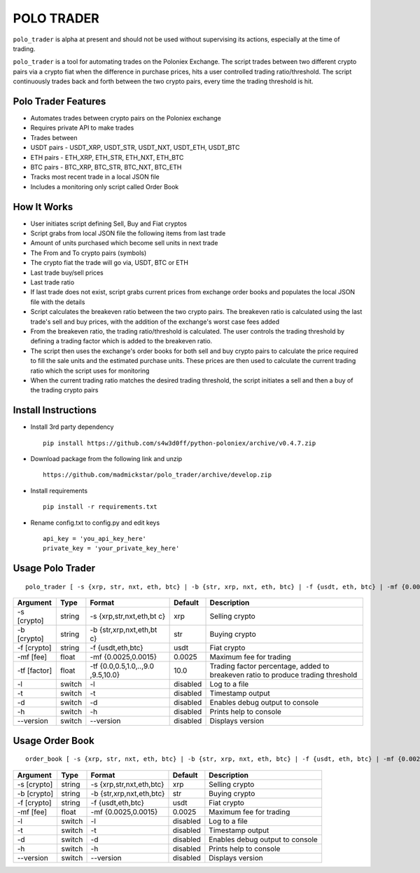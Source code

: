 POLO TRADER
===========

``polo_trader`` is alpha at present and should not be used without
supervising its actions, especially at the time of trading.

``polo_trader`` is a tool for automating trades on the Poloniex
Exchange. The script trades between two different crypto pairs via a
crypto fiat when the difference in purchase prices, hits a user
controlled trading ratio/threshold. The script continuously trades back
and forth between the two crypto pairs, every time the trading threshold
is hit.

Polo Trader Features
--------------------

-  Automates trades between crypto pairs on the Poloniex exchange
-  Requires private API to make trades
-  Trades between
-  USDT pairs - USDT\_XRP, USDT\_STR, USDT\_NXT, USDT\_ETH, USDT\_BTC
-  ETH pairs - ETH\_XRP, ETH\_STR, ETH\_NXT, ETH\_BTC
-  BTC pairs - BTC\_XRP, BTC\_STR, BTC\_NXT, BTC\_ETH
-  Tracks most recent trade in a local JSON file
-  Includes a monitoring only script called Order Book

How It Works
------------

-  User initiates script defining Sell, Buy and Fiat cryptos
-  Script grabs from local JSON file the following items from last trade
-  Amount of units purchased which become sell units in next trade
-  The From and To crypto pairs (symbols)
-  The crypto fiat the trade will go via, USDT, BTC or ETH
-  Last trade buy/sell prices
-  Last trade ratio
-  If last trade does not exist, script grabs current prices from
   exchange order books and populates the local JSON file with the
   details
-  Script calculates the breakeven ratio between the two crypto pairs.
   The breakeven ratio is calculated using the last trade's sell and buy
   prices, with the addition of the exchange's worst case fees added
-  From the breakeven ratio, the trading ratio/threshold is calculated.
   The user controls the trading threshold by defining a trading factor
   which is added to the breakeven ratio.
-  The script then uses the exchange's order books for both sell and buy
   crypto pairs to calculate the price required to fill the sale units
   and the estimated purchase units. These prices are then used to
   calculate the current trading ratio which the script uses for
   monitoring
-  When the current trading ratio matches the desired trading threshold,
   the script initiates a sell and then a buy of the trading crypto
   pairs

Install Instructions
--------------------

-  Install 3rd party dependency

   ::

       pip install https://github.com/s4w3d0ff/python-poloniex/archive/v0.4.7.zip

-  Download package from the following link and unzip

   ::

       https://github.com/madmickstar/polo_trader/archive/develop.zip

-  Install requirements

   ::

       pip install -r requirements.txt

-  Rename config.txt to config.py and edit keys

   ::

       api_key = 'you_api_key_here'
       private_key = 'your_private_key_here'

Usage Polo Trader
-----------------

::

    polo_trader [ -s {xrp, str, nxt, eth, btc} | -b {str, xrp, nxt, eth, btc} | -f {usdt, eth, btc} | -mf {0.0025, 0.0015} | -tf {0.0,..,10.0} | -l | -t | -d | -h | --version ] 

+-----------+---------+---------------------+-------------------+--------------------+
| Argument  | Type    | Format              | Default           | Description        |
+===========+=========+=====================+===================+====================+
| -s        | string  | -s                  | xrp               | Selling crypto     |
| [crypto]  |         | {xrp,str,nxt,eth,bt |                   |                    |
|           |         | c}                  |                   |                    |
+-----------+---------+---------------------+-------------------+--------------------+
| -b        | string  | -b                  | str               | Buying crypto      |
| [crypto]  |         | {str,xrp,nxt,eth,bt |                   |                    |
|           |         | c}                  |                   |                    |
+-----------+---------+---------------------+-------------------+--------------------+
| -f        | string  | -f {usdt,eth,btc}   | usdt              | Fiat crypto        |
| [crypto]  |         |                     |                   |                    |
+-----------+---------+---------------------+-------------------+--------------------+
| -mf [fee] | float   | -mf {0.0025,0.0015} | 0.0025            | Maximum fee for    |
|           |         |                     |                   | trading            |
+-----------+---------+---------------------+-------------------+--------------------+
| -tf       | float   | -tf                 | 10.0              | Trading factor     |
| [factor]  |         | {0.0,0.5,1.0,..,9.0 |                   | percentage, added  |
|           |         | ,9.5,10.0}          |                   | to breakeven ratio |
|           |         |                     |                   | to produce trading |
|           |         |                     |                   | threshold          |
+-----------+---------+---------------------+-------------------+--------------------+
| -l        | switch  | -l                  | disabled          | Log to a file      |
+-----------+---------+---------------------+-------------------+--------------------+
| -t        | switch  | -t                  | disabled          | Timestamp output   |
+-----------+---------+---------------------+-------------------+--------------------+
| -d        | switch  | -d                  | disabled          | Enables debug      |
|           |         |                     |                   | output to console  |
+-----------+---------+---------------------+-------------------+--------------------+
| -h        | switch  | -h                  | disabled          | Prints help to     |
|           |         |                     |                   | console            |
+-----------+---------+---------------------+-------------------+--------------------+
| --version | switch  | --version           | disabled          | Displays version   |
+-----------+---------+---------------------+-------------------+--------------------+

Usage Order Book
----------------

::

    order_book [ -s {xrp, str, nxt, eth, btc} | -b {str, xrp, nxt, eth, btc} | -f {usdt, eth, btc} | -mf {0.0025, 0.0015} | -l | -t | -d | -h | --version ]

+---------------+----------+----------------------------+------------+-----------------------------------+
| Argument      | Type     | Format                     | Default    | Description                       |
+===============+==========+============================+============+===================================+
| -s [crypto]   | string   | -s {xrp,str,nxt,eth,btc}   | xrp        | Selling crypto                    |
+---------------+----------+----------------------------+------------+-----------------------------------+
| -b [crypto]   | string   | -b {str,xrp,nxt,eth,btc}   | str        | Buying crypto                     |
+---------------+----------+----------------------------+------------+-----------------------------------+
| -f [crypto]   | string   | -f {usdt,eth,btc}          | usdt       | Fiat crypto                       |
+---------------+----------+----------------------------+------------+-----------------------------------+
| -mf [fee]     | float    | -mf {0.0025,0.0015}        | 0.0025     | Maximum fee for trading           |
+---------------+----------+----------------------------+------------+-----------------------------------+
| -l            | switch   | -l                         | disabled   | Log to a file                     |
+---------------+----------+----------------------------+------------+-----------------------------------+
| -t            | switch   | -t                         | disabled   | Timestamp output                  |
+---------------+----------+----------------------------+------------+-----------------------------------+
| -d            | switch   | -d                         | disabled   | Enables debug output to console   |
+---------------+----------+----------------------------+------------+-----------------------------------+
| -h            | switch   | -h                         | disabled   | Prints help to console            |
+---------------+----------+----------------------------+------------+-----------------------------------+
| --version     | switch   | --version                  | disabled   | Displays version                  |
+---------------+----------+----------------------------+------------+-----------------------------------+
